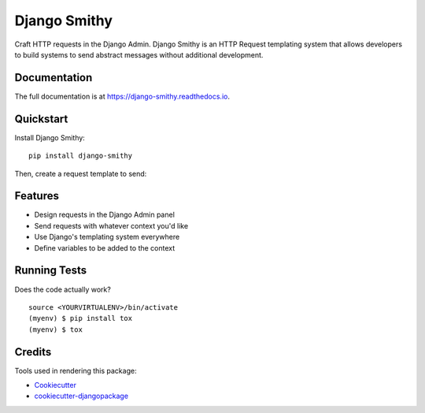 =============================
Django Smithy
=============================

.. image:: https://badge.fury.io/py/django-smithy.svg
    :target: https://badge.fury.io/py/django-smithy

.. image:: https://travis-ci.org/jamiecounsell/django-smithy.svg?branch=master
    :target: https://travis-ci.org/jamiecounsell/django-smithy

.. image:: https://codecov.io/gh/jamiecounsell/django-smithy/branch/master/graph/badge.svg
    :target: https://codecov.io/gh/jamiecounsell/django-smithy

Craft HTTP requests in the Django Admin. Django Smithy is an HTTP Request templating system that allows developers to build systems to send abstract messages without additional development.

Documentation
-------------

The full documentation is at https://django-smithy.readthedocs.io.

Quickstart
----------

Install Django Smithy::

    pip install django-smithy

Then, create a request template to send:

.. image:: https://user-images.githubusercontent.com/2321599/54481318-90a2ba80-4809-11e9-96ae-46be38ad65d3.png


Features
--------

* Design requests in the Django Admin panel
* Send requests with whatever context you'd like
* Use Django's templating system everywhere
* Define variables to be added to the context

Running Tests
-------------

Does the code actually work?

::

    source <YOURVIRTUALENV>/bin/activate
    (myenv) $ pip install tox
    (myenv) $ tox

Credits
-------

Tools used in rendering this package:

*  Cookiecutter_
*  `cookiecutter-djangopackage`_

.. _Cookiecutter: https://github.com/audreyr/cookiecutter
.. _`cookiecutter-djangopackage`: https://github.com/pydanny/cookiecutter-djangopackage
